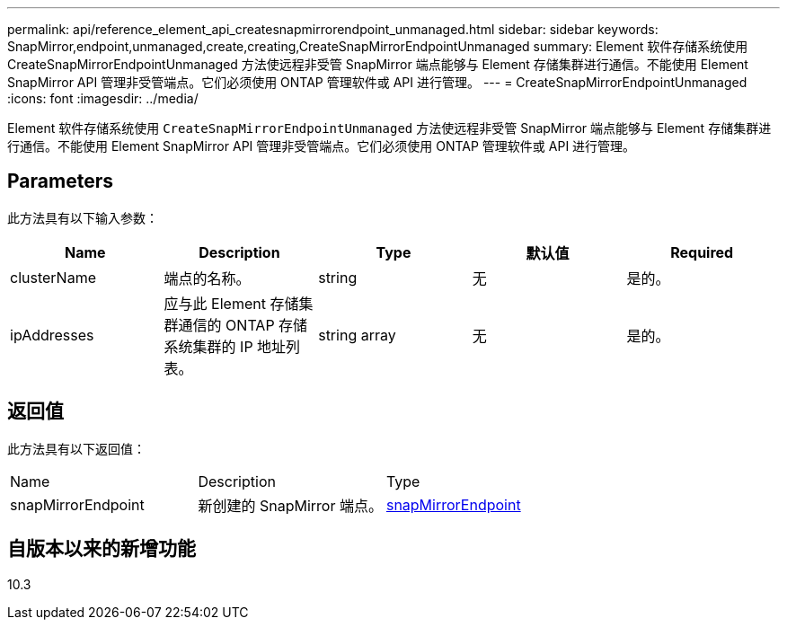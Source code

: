 ---
permalink: api/reference_element_api_createsnapmirrorendpoint_unmanaged.html 
sidebar: sidebar 
keywords: SnapMirror,endpoint,unmanaged,create,creating,CreateSnapMirrorEndpointUnmanaged 
summary: Element 软件存储系统使用 CreateSnapMirrorEndpointUnmanaged 方法使远程非受管 SnapMirror 端点能够与 Element 存储集群进行通信。不能使用 Element SnapMirror API 管理非受管端点。它们必须使用 ONTAP 管理软件或 API 进行管理。 
---
= CreateSnapMirrorEndpointUnmanaged
:icons: font
:imagesdir: ../media/


[role="lead"]
Element 软件存储系统使用 `CreateSnapMirrorEndpointUnmanaged` 方法使远程非受管 SnapMirror 端点能够与 Element 存储集群进行通信。不能使用 Element SnapMirror API 管理非受管端点。它们必须使用 ONTAP 管理软件或 API 进行管理。



== Parameters

此方法具有以下输入参数：

|===
| Name | Description | Type | 默认值 | Required 


 a| 
clusterName
 a| 
端点的名称。
 a| 
string
 a| 
无
 a| 
是的。



 a| 
ipAddresses
 a| 
应与此 Element 存储集群通信的 ONTAP 存储系统集群的 IP 地址列表。
 a| 
string array
 a| 
无
 a| 
是的。

|===


== 返回值

此方法具有以下返回值：

|===


| Name | Description | Type 


 a| 
snapMirrorEndpoint
 a| 
新创建的 SnapMirror 端点。
 a| 
xref:reference_element_api_snapmirrorendpoint.adoc[snapMirrorEndpoint]

|===


== 自版本以来的新增功能

10.3
